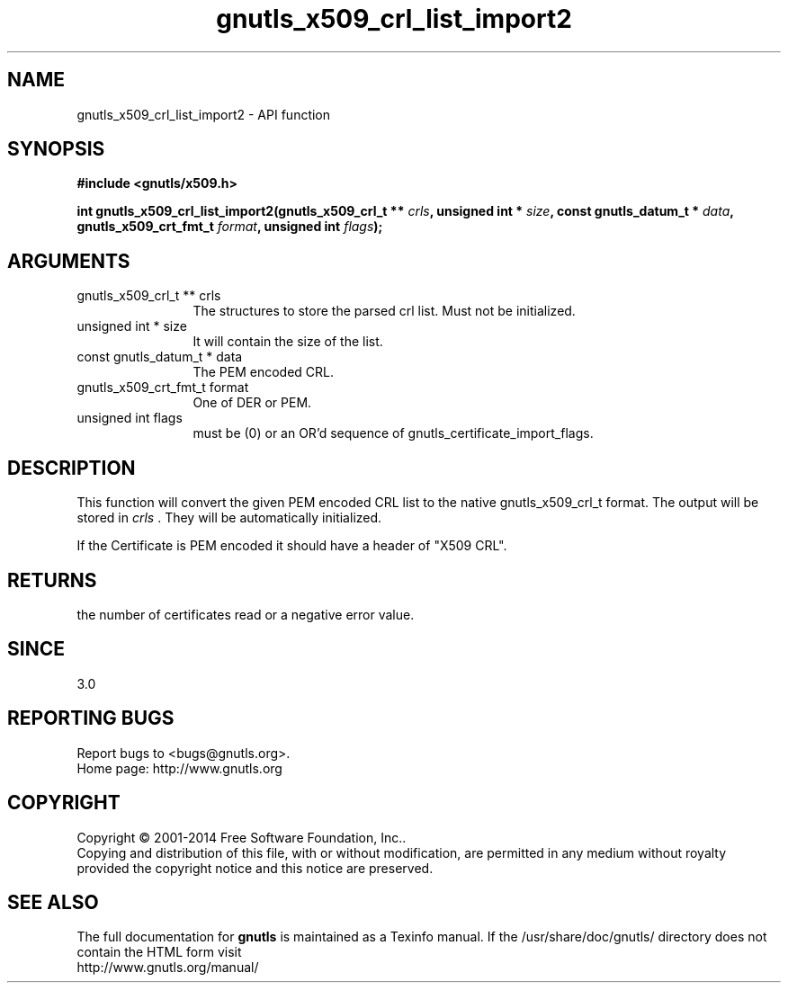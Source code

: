 .\" DO NOT MODIFY THIS FILE!  It was generated by gdoc.
.TH "gnutls_x509_crl_list_import2" 3 "3.3.8" "gnutls" "gnutls"
.SH NAME
gnutls_x509_crl_list_import2 \- API function
.SH SYNOPSIS
.B #include <gnutls/x509.h>
.sp
.BI "int gnutls_x509_crl_list_import2(gnutls_x509_crl_t ** " crls ", unsigned int * " size ", const gnutls_datum_t * " data ", gnutls_x509_crt_fmt_t " format ", unsigned int " flags ");"
.SH ARGUMENTS
.IP "gnutls_x509_crl_t ** crls" 12
The structures to store the parsed crl list. Must not be initialized.
.IP "unsigned int * size" 12
It will contain the size of the list.
.IP "const gnutls_datum_t * data" 12
The PEM encoded CRL.
.IP "gnutls_x509_crt_fmt_t format" 12
One of DER or PEM.
.IP "unsigned int flags" 12
must be (0) or an OR'd sequence of gnutls_certificate_import_flags.
.SH "DESCRIPTION"
This function will convert the given PEM encoded CRL list
to the native gnutls_x509_crl_t format. The output will be stored
in  \fIcrls\fP .  They will be automatically initialized.

If the Certificate is PEM encoded it should have a header of "X509
CRL".
.SH "RETURNS"
the number of certificates read or a negative error value.
.SH "SINCE"
3.0
.SH "REPORTING BUGS"
Report bugs to <bugs@gnutls.org>.
.br
Home page: http://www.gnutls.org

.SH COPYRIGHT
Copyright \(co 2001-2014 Free Software Foundation, Inc..
.br
Copying and distribution of this file, with or without modification,
are permitted in any medium without royalty provided the copyright
notice and this notice are preserved.
.SH "SEE ALSO"
The full documentation for
.B gnutls
is maintained as a Texinfo manual.
If the /usr/share/doc/gnutls/
directory does not contain the HTML form visit
.B
.IP http://www.gnutls.org/manual/
.PP
